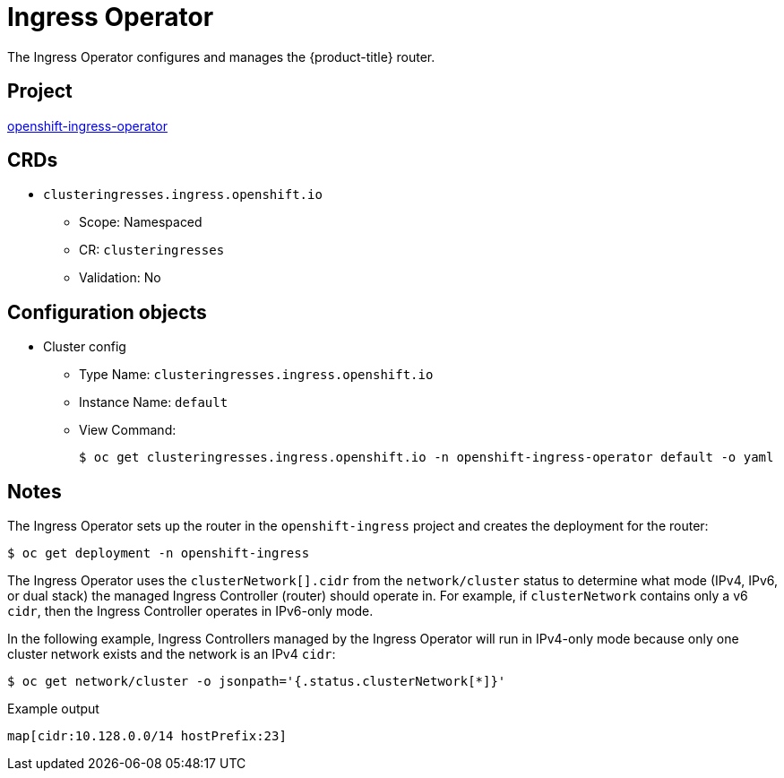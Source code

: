 // Module included in the following assemblies:
//
// * operators/operator-reference.adoc

[id="ingress-operator_{context}"]
= Ingress Operator

The Ingress Operator configures and manages the {product-title} router.


== Project

link:https://github.com/openshift/cluster-ingress-operator[openshift-ingress-operator]


== CRDs

* `clusteringresses.ingress.openshift.io`
** Scope: Namespaced
** CR: `clusteringresses`
** Validation: No


== Configuration objects

* Cluster config
** Type Name: `clusteringresses.ingress.openshift.io`
** Instance Name: `default`
** View Command:
+
[source,terminal]
----
$ oc get clusteringresses.ingress.openshift.io -n openshift-ingress-operator default -o yaml
----


== Notes

The Ingress Operator sets up the router in the `openshift-ingress` project and creates the deployment for the router:

[source,terminal]
----
$ oc get deployment -n openshift-ingress
----

The Ingress Operator uses the `clusterNetwork[].cidr` from the `network/cluster` status to determine what mode (IPv4, IPv6, or dual stack) the managed Ingress Controller (router) should operate in. For example, if `clusterNetwork` contains only a v6 `cidr`, then the Ingress Controller operates in IPv6-only mode.

In the following example, Ingress Controllers managed by the Ingress Operator will run in IPv4-only mode because only one cluster network exists and the network is an IPv4 `cidr`:

[source,terminal]
----
$ oc get network/cluster -o jsonpath='{.status.clusterNetwork[*]}'
----

.Example output
[source,terminal]
----
map[cidr:10.128.0.0/14 hostPrefix:23]
----

